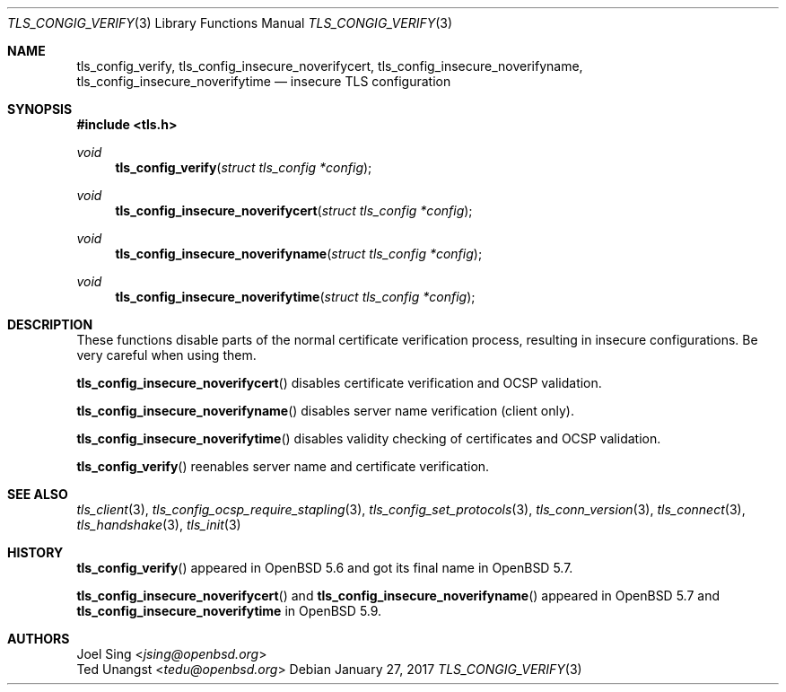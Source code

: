 .\" $OpenBSD: tls_config_verify.3,v 1.2 2017/01/27 20:19:51 schwarze Exp $
.\"
.\" Copyright (c) 2014 Ted Unangst <tedu@openbsd.org>
.\" Copyright (c) 2015 Joel Sing <jsing@openbsd.org>
.\"
.\" Permission to use, copy, modify, and distribute this software for any
.\" purpose with or without fee is hereby granted, provided that the above
.\" copyright notice and this permission notice appear in all copies.
.\"
.\" THE SOFTWARE IS PROVIDED "AS IS" AND THE AUTHOR DISCLAIMS ALL WARRANTIES
.\" WITH REGARD TO THIS SOFTWARE INCLUDING ALL IMPLIED WARRANTIES OF
.\" MERCHANTABILITY AND FITNESS. IN NO EVENT SHALL THE AUTHOR BE LIABLE FOR
.\" ANY SPECIAL, DIRECT, INDIRECT, OR CONSEQUENTIAL DAMAGES OR ANY DAMAGES
.\" WHATSOEVER RESULTING FROM LOSS OF USE, DATA OR PROFITS, WHETHER IN AN
.\" ACTION OF CONTRACT, NEGLIGENCE OR OTHER TORTIOUS ACTION, ARISING OUT OF
.\" OR IN CONNECTION WITH THE USE OR PERFORMANCE OF THIS SOFTWARE.
.\"
.Dd $Mdocdate: January 27 2017 $
.Dt TLS_CONGIG_VERIFY 3
.Os
.Sh NAME
.Nm tls_config_verify ,
.Nm tls_config_insecure_noverifycert ,
.Nm tls_config_insecure_noverifyname ,
.Nm tls_config_insecure_noverifytime
.Nd insecure TLS configuration
.Sh SYNOPSIS
.In tls.h
.Ft void
.Fn tls_config_verify "struct tls_config *config"
.Ft void
.Fn tls_config_insecure_noverifycert "struct tls_config *config"
.Ft void
.Fn tls_config_insecure_noverifyname "struct tls_config *config"
.Ft void
.Fn tls_config_insecure_noverifytime "struct tls_config *config"
.Sh DESCRIPTION
These functions disable parts of the normal certificate verification
process, resulting in insecure configurations.
Be very careful when using them.
.Pp
.Fn tls_config_insecure_noverifycert
disables certificate verification and OCSP validation.
.Pp
.Fn tls_config_insecure_noverifyname
disables server name verification (client only).
.Pp
.Fn tls_config_insecure_noverifytime
disables validity checking of certificates and OCSP validation.
.Pp
.Fn tls_config_verify
reenables server name and certificate verification.
.Sh SEE ALSO
.Xr tls_client 3 ,
.Xr tls_config_ocsp_require_stapling 3 ,
.Xr tls_config_set_protocols 3 ,
.Xr tls_conn_version 3 ,
.Xr tls_connect 3 ,
.Xr tls_handshake 3 ,
.Xr tls_init 3
.Sh HISTORY
.Fn tls_config_verify
appeared in
.Ox 5.6
and got its final name in
.Ox 5.7 .
.Pp
.Fn tls_config_insecure_noverifycert
and
.Fn tls_config_insecure_noverifyname
appeared in
.Ox 5.7
and
.Nm tls_config_insecure_noverifytime
in
.Ox 5.9 .
.Sh AUTHORS
.An Joel Sing Aq Mt jsing@openbsd.org
.An Ted Unangst Aq Mt tedu@openbsd.org
